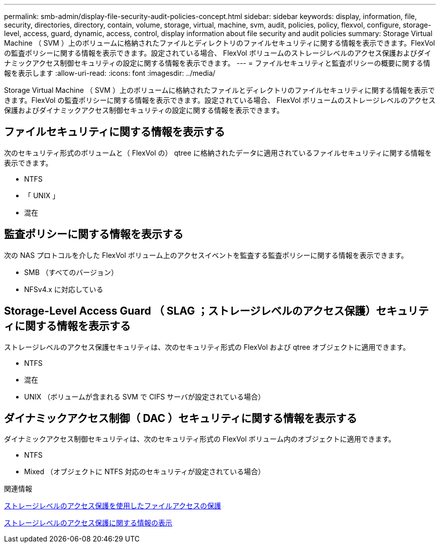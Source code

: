 ---
permalink: smb-admin/display-file-security-audit-policies-concept.html 
sidebar: sidebar 
keywords: display, information, file, security, directories, directory, contain, volume, storage, virtual, machine, svm, audit, policies, policy, flexvol, configure, storage-level, access, guard, dynamic, access, control, display information about file security and audit policies 
summary: Storage Virtual Machine （ SVM ）上のボリュームに格納されたファイルとディレクトリのファイルセキュリティに関する情報を表示できます。FlexVol の監査ポリシーに関する情報を表示できます。設定されている場合、 FlexVol ボリュームのストレージレベルのアクセス保護およびダイナミックアクセス制御セキュリティの設定に関する情報を表示できます。 
---
= ファイルセキュリティと監査ポリシーの概要に関する情報を表示します
:allow-uri-read: 
:icons: font
:imagesdir: ../media/


[role="lead"]
Storage Virtual Machine （ SVM ）上のボリュームに格納されたファイルとディレクトリのファイルセキュリティに関する情報を表示できます。FlexVol の監査ポリシーに関する情報を表示できます。設定されている場合、 FlexVol ボリュームのストレージレベルのアクセス保護およびダイナミックアクセス制御セキュリティの設定に関する情報を表示できます。



== ファイルセキュリティに関する情報を表示する

次のセキュリティ形式のボリュームと（ FlexVol の） qtree に格納されたデータに適用されているファイルセキュリティに関する情報を表示できます。

* NTFS
* 「 UNIX 」
* 混在




== 監査ポリシーに関する情報を表示する

次の NAS プロトコルを介した FlexVol ボリューム上のアクセスイベントを監査する監査ポリシーに関する情報を表示できます。

* SMB （すべてのバージョン）
* NFSv4.x に対応している




== Storage-Level Access Guard （ SLAG ；ストレージレベルのアクセス保護）セキュリティに関する情報を表示する

ストレージレベルのアクセス保護セキュリティは、次のセキュリティ形式の FlexVol および qtree オブジェクトに適用できます。

* NTFS
* 混在
* UNIX （ボリュームが含まれる SVM で CIFS サーバが設定されている場合）




== ダイナミックアクセス制御（ DAC ）セキュリティに関する情報を表示する

ダイナミックアクセス制御セキュリティは、次のセキュリティ形式の FlexVol ボリューム内のオブジェクトに適用できます。

* NTFS
* Mixed （オブジェクトに NTFS 対応のセキュリティが設定されている場合）


.関連情報
xref:secure-file-access-storage-level-access-guard-concept.adoc[ストレージレベルのアクセス保護を使用したファイルアクセスの保護]

xref:display-storage-level-access-guard-task.adoc[ストレージレベルのアクセス保護に関する情報の表示]
